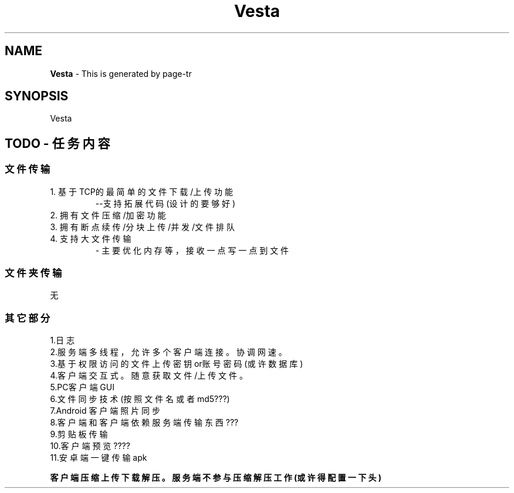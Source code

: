.\" "      ____                       ______       "
.\" "     / __ \____ _____ ____      /_  __/____   "
.\" "    / /_/ / __ `/ __ `/ _ \______/ / / ___/   "
.\" "   / ____/ /_/ / /_/ /  __/_____/ / / /       "
.\" "  /_/    \__,_/\__, /\___/     /_/ /_/        "
.\" "              /____/                          "
.\" "                                              "

.TH Vesta 1 "2021-04-29 20:43:43" v0.1 Vesta项目
.SH  NAME
.B  Vesta
\- This is generated by page-tr

.SH  SYNOPSIS
Vesta


.SH  TODO - 任务内容
.SS  文件传输
1. 基于TCP的最简单的文件下载/上传功能
.RS
--支持拓展代码  (设计的要够好)
.RE
2. 拥有文件压缩/加密功能
.RS
.RE
3. 拥有断点续传/分块上传/并发 /文件排队
.RS
.RE
4. 支持大文件传输
.RS
- 主要优化内存等，接收一点写一点到文件
.RE
.SS  文件夹传输
无

.SS  其它部分
1.日志
.RS
.RE
2.服务端多线程，允许多个客户端连接。协调网速。
.RS
.RE
3.基于权限访问的文件上传 密钥or账号密码(或许数据库)
.RS
.RE
4.客户端交互式。随意获取文件/上传文件。
.RS
.RE
5.PC客户端GUI
.RS
.RE
6.文件同步技术(按照文件名或者md5???)
.RS
.RE
7.Android 客户端  照片同步
.RS
.RE
8.客户端和客户端 依赖服务端传输东西???
.RS
.RE
9.剪贴板 传输  
.RS
.RE
10.客户端预览???? 
.RS
.RE
11.安卓端一键传输apk
.RS
.RE

\fB客户端压缩上传 下载解压。服务端不参与压缩 解压工作(或许得配置一下头)\fR

